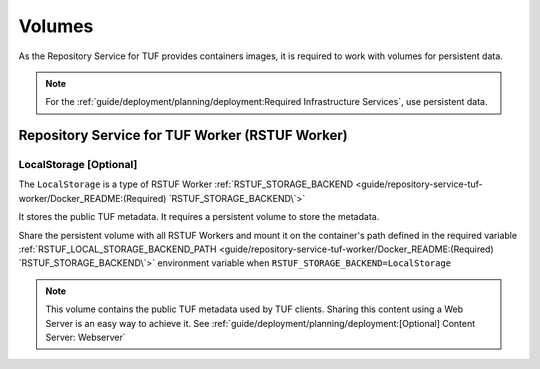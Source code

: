 #######
Volumes
#######

As the Repository Service for TUF provides containers images, it is required to
work with volumes for persistent data.

.. Note::
    For the :ref:`guide/deployment/planning/deployment:Required Infrastructure Services`,
    use persistent data.

Repository Service for TUF Worker (RSTUF Worker)
################################################

LocalStorage [Optional]
=======================

The ``LocalStorage`` is a type of RSTUF Worker
:ref:`RSTUF_STORAGE_BACKEND <guide/repository-service-tuf-worker/Docker_README:(Required) `RSTUF_STORAGE_BACKEND\`>`

It stores the public TUF metadata. It requires a persistent volume to store the
metadata.

Share the persistent volume with all RSTUF Workers and mount it on the
container's path defined in the required variable
:ref:`RSTUF_LOCAL_STORAGE_BACKEND_PATH <guide/repository-service-tuf-worker/Docker_README:(Required) `RSTUF_STORAGE_BACKEND\`>`
environment variable when ``RSTUF_STORAGE_BACKEND=LocalStorage``

.. Note::
    This volume contains the public TUF metadata used by TUF clients.
    Sharing this content using a Web Server is an easy way to achieve it.
    See :ref:`guide/deployment/planning/deployment:[Optional] Content Server: Webserver`
